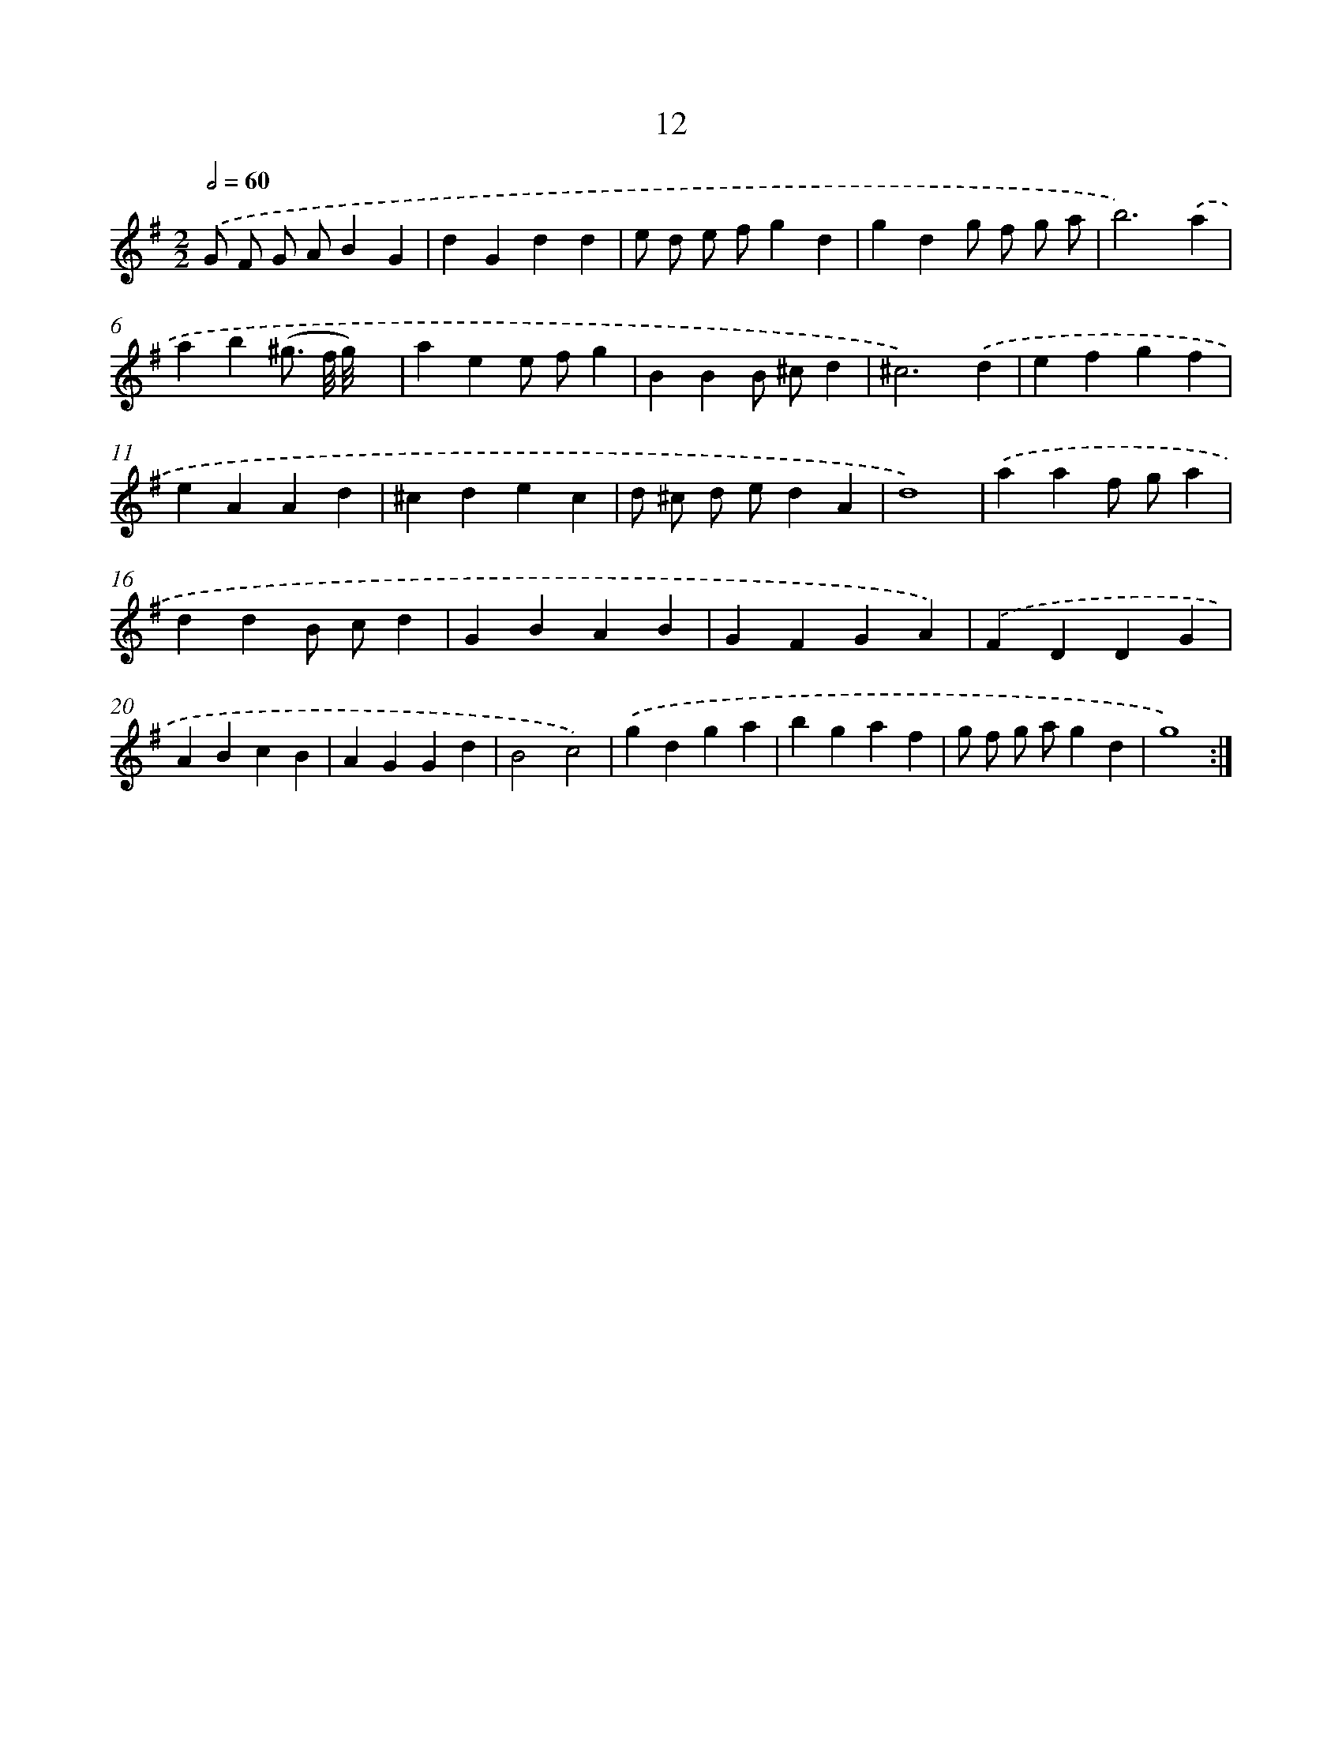 X: 17977
T: 12
%%abc-version 2.0
%%abcx-abcm2ps-target-version 5.9.1 (29 Sep 2008)
%%abc-creator hum2abc beta
%%abcx-conversion-date 2018/11/01 14:38:18
%%humdrum-veritas 2570447167
%%humdrum-veritas-data 3706547470
%%continueall 1
%%barnumbers 0
L: 1/4
M: 2/2
Q: 1/2=60
K: G clef=treble
.('G/ F/ G/ A/BG |
dGdd |
e/ d/ e/ f/gd |
gdg/ f/ g/ a/ |
b3).('a |
ab(^g3// f/8 g/8)x |
aee/ f/g |
BBB/ ^c/d |
^c3).('d |
efgf |
eAAd |
^cdec |
d/ ^c/ d/ e/dA |
d4) |
.('aaf/ g/a |
ddB/ c/d |
GBAB |
GFGA) |
.('FDDG |
ABcB |
AGGd |
B2c2) |
.('gdga |
bgaf |
g/ f/ g/ a/gd |
g4) :|]
